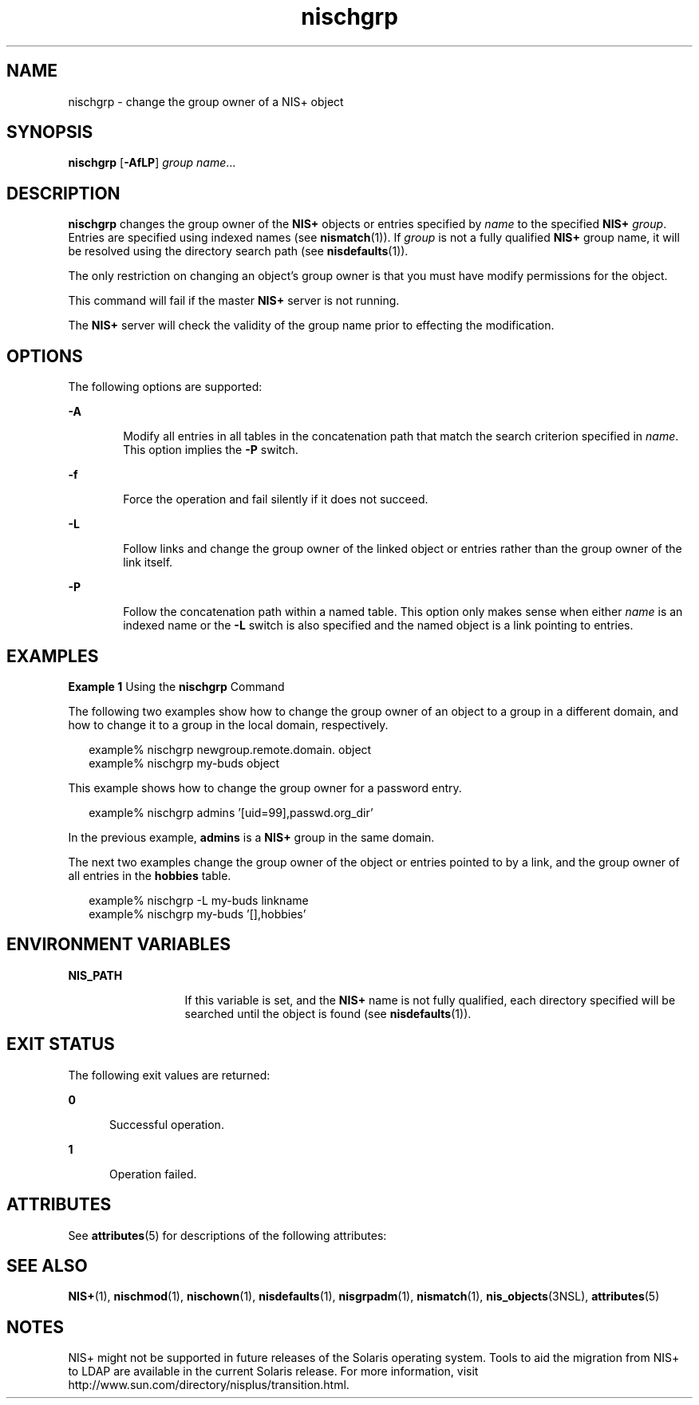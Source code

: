 '\" te
.\" Copyright (C) 2005, Sun Microsystems, Inc. All Rights Reserved
.\" CDDL HEADER START
.\"
.\" The contents of this file are subject to the terms of the
.\" Common Development and Distribution License (the "License").
.\" You may not use this file except in compliance with the License.
.\"
.\" You can obtain a copy of the license at usr/src/OPENSOLARIS.LICENSE
.\" or http://www.opensolaris.org/os/licensing.
.\" See the License for the specific language governing permissions
.\" and limitations under the License.
.\"
.\" When distributing Covered Code, include this CDDL HEADER in each
.\" file and include the License file at usr/src/OPENSOLARIS.LICENSE.
.\" If applicable, add the following below this CDDL HEADER, with the
.\" fields enclosed by brackets "[]" replaced with your own identifying
.\" information: Portions Copyright [yyyy] [name of copyright owner]
.\"
.\" CDDL HEADER END
.TH nischgrp 1 "2 Dec 2005" "SunOS 5.11" "User Commands"
.SH NAME
nischgrp \- change the group owner of a NIS+ object
.SH SYNOPSIS
.LP
.nf
\fBnischgrp\fR [\fB-AfLP\fR] \fIgroup\fR \fIname\fR...
.fi

.SH DESCRIPTION
.sp
.LP
\fBnischgrp\fR changes the group owner of the \fBNIS+\fR objects or entries
specified by \fIname\fR to the specified \fBNIS+\fR \fIgroup\fR. Entries are
specified using indexed names (see \fBnismatch\fR(1)). If \fIgroup\fR is not
a fully qualified  \fBNIS+\fR group name, it will be resolved using the
directory search path (see \fBnisdefaults\fR(1)).
.sp
.LP
The only restriction on changing an object's group owner is  that you must
have modify permissions for the object.
.sp
.LP
This command will fail if the master \fBNIS+\fR server is not running.
.sp
.LP
The  \fBNIS+\fR server will check the validity of the group name prior to
effecting the  modification.
.SH OPTIONS
.sp
.LP
The following options are supported:
.sp
.ne 2
.mk
.na
\fB-A\fR
.ad
.RS 6n
.rt
Modify all entries in all tables in the concatenation path that match the
search criterion specified in \fIname\fR. This option implies the \fB-P\fR
switch.
.RE

.sp
.ne 2
.mk
.na
\fB-f\fR
.ad
.RS 6n
.rt
Force the operation and fail silently if it does not succeed.
.RE

.sp
.ne 2
.mk
.na
\fB-L\fR
.ad
.RS 6n
.rt
Follow links and change the group owner of the linked object or entries
rather than the group owner of the link itself.
.RE

.sp
.ne 2
.mk
.na
\fB-P\fR
.ad
.RS 6n
.rt
Follow the concatenation path within a named table. This option only makes
sense when either \fIname\fR is an indexed name or the \fB-L\fR switch is
also specified and the named object is a link pointing to entries.
.RE

.SH EXAMPLES
.LP
\fBExample 1 \fRUsing the \fBnischgrp\fR Command
.sp
.LP
The following two examples show how to change the group owner of an object
to a group in a different domain, and how to change it to a group in the
local domain, respectively.

.sp
.in +2
.nf
example% nischgrp newgroup.remote.domain. object
example% nischgrp my-buds object
.fi
.in -2
.sp

.sp
.LP
This example shows how to change the group owner for a password entry.

.sp
.in +2
.nf
example% nischgrp admins '[uid=99],passwd.org_dir'
.fi
.in -2
.sp

.sp
.LP
In the previous example, \fBadmins\fR is a \fBNIS+\fR group in the same
domain.

.sp
.LP
The next two examples change the group owner of the object or entries
pointed to by a link, and the group owner of all entries in the
\fBhobbies\fR table.

.sp
.in +2
.nf
example% nischgrp -L my-buds linkname
example% nischgrp my-buds '[],hobbies'
.fi
.in -2
.sp

.SH ENVIRONMENT VARIABLES
.sp
.ne 2
.mk
.na
\fBNIS_PATH\fR \fR
.ad
.RS 13n
.rt
If this variable is set, and the \fBNIS+\fR name is not fully qualified,
each directory specified will be searched until the object is found (see
\fBnisdefaults\fR(1)).
.RE

.SH EXIT STATUS
.sp
.LP
The following exit values are returned:
.sp
.ne 2
.mk
.na
\fB0\fR
.ad
.RS 5n
.rt
Successful operation.
.RE

.sp
.ne 2
.mk
.na
\fB1\fR
.ad
.RS 5n
.rt
Operation failed.
.RE

.SH ATTRIBUTES
.sp
.LP
See \fBattributes\fR(5) for descriptions of the following attributes:
.sp

.sp
.TS
tab() box;
cw(2.75i) |cw(2.75i)
lw(2.75i) |lw(2.75i)
.
ATTRIBUTE TYPEATTRIBUTE VALUE
_
AvailabilitySUNWnisu
.TE

.SH SEE ALSO
.sp
.LP
\fBNIS+\fR(1), \fBnischmod\fR(1), \fBnischown\fR(1), \fBnisdefaults\fR(1),
\fBnisgrpadm\fR(1), \fBnismatch\fR(1), \fBnis_objects\fR(3NSL),
\fBattributes\fR(5)
.SH NOTES
.sp
.LP
NIS+ might not be supported in future releases of the Solaris operating
system. Tools to aid the migration from NIS+ to LDAP are available in the
current Solaris release. For more information, visit
http://www.sun.com/directory/nisplus/transition.html.
